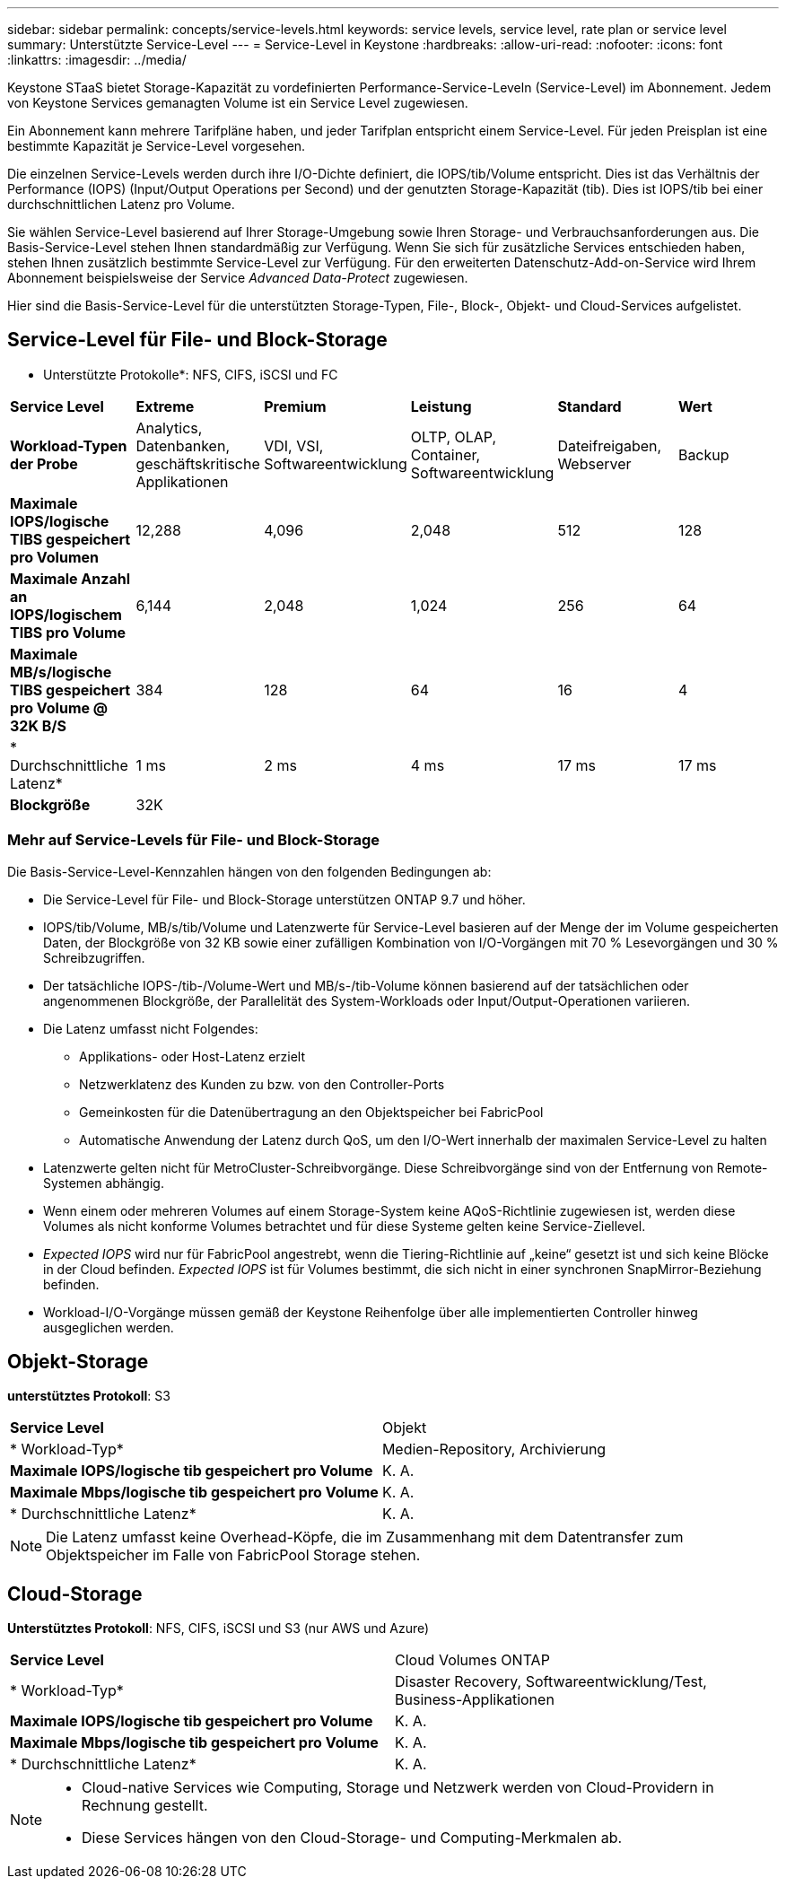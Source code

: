 ---
sidebar: sidebar 
permalink: concepts/service-levels.html 
keywords: service levels, service level, rate plan or service level 
summary: Unterstützte Service-Level 
---
= Service-Level in Keystone
:hardbreaks:
:allow-uri-read: 
:nofooter: 
:icons: font
:linkattrs: 
:imagesdir: ../media/


[role="lead"]
Keystone STaaS bietet Storage-Kapazität zu vordefinierten Performance-Service-Leveln (Service-Level) im Abonnement. Jedem von Keystone Services gemanagten Volume ist ein Service Level zugewiesen.

Ein Abonnement kann mehrere Tarifpläne haben, und jeder Tarifplan entspricht einem Service-Level. Für jeden Preisplan ist eine bestimmte Kapazität je Service-Level vorgesehen.

Die einzelnen Service-Levels werden durch ihre I/O-Dichte definiert, die IOPS/tib/Volume entspricht. Dies ist das Verhältnis der Performance (IOPS) (Input/Output Operations per Second) und der genutzten Storage-Kapazität (tib). Dies ist IOPS/tib bei einer durchschnittlichen Latenz pro Volume.

Sie wählen Service-Level basierend auf Ihrer Storage-Umgebung sowie Ihren Storage- und Verbrauchsanforderungen aus. Die Basis-Service-Level stehen Ihnen standardmäßig zur Verfügung. Wenn Sie sich für zusätzliche Services entschieden haben, stehen Ihnen zusätzlich bestimmte Service-Level zur Verfügung. Für den erweiterten Datenschutz-Add-on-Service wird Ihrem Abonnement beispielsweise der Service _Advanced Data-Protect_ zugewiesen.

Hier sind die Basis-Service-Level für die unterstützten Storage-Typen, File-, Block-, Objekt- und Cloud-Services aufgelistet.



== Service-Level für File- und Block-Storage

* Unterstützte Protokolle*: NFS, CIFS, iSCSI und FC

|===


| *Service Level* | *Extreme* | *Premium* | *Leistung* | *Standard* | *Wert* 


| *Workload-Typen der Probe* | Analytics, Datenbanken, geschäftskritische Applikationen | VDI, VSI, Softwareentwicklung | OLTP, OLAP, Container, Softwareentwicklung | Dateifreigaben, Webserver | Backup 


| *Maximale IOPS/logische TIBS gespeichert pro Volumen* | 12,288 | 4,096 | 2,048 | 512 | 128 


| *Maximale Anzahl an IOPS/logischem TIBS pro Volume* | 6,144 | 2,048 | 1,024 | 256 | 64 


| *Maximale MB/s/logische TIBS gespeichert pro Volume @ 32K B/S* | 384 | 128 | 64 | 16 | 4 


| * Durchschnittliche Latenz* | 1 ms | 2 ms | 4 ms | 17 ms | 17 ms 


| *Blockgröße* 5+| 32K 
|===


=== Mehr auf Service-Levels für File- und Block-Storage

Die Basis-Service-Level-Kennzahlen hängen von den folgenden Bedingungen ab:

* Die Service-Level für File- und Block-Storage unterstützen ONTAP 9.7 und höher.
* IOPS/tib/Volume, MB/s/tib/Volume und Latenzwerte für Service-Level basieren auf der Menge der im Volume gespeicherten Daten, der Blockgröße von 32 KB sowie einer zufälligen Kombination von I/O-Vorgängen mit 70 % Lesevorgängen und 30 % Schreibzugriffen.
* Der tatsächliche IOPS-/tib-/Volume-Wert und MB/s-/tib-Volume können basierend auf der tatsächlichen oder angenommenen Blockgröße, der Parallelität des System-Workloads oder Input/Output-Operationen variieren.
* Die Latenz umfasst nicht Folgendes:
+
** Applikations- oder Host-Latenz erzielt
** Netzwerklatenz des Kunden zu bzw. von den Controller-Ports
** Gemeinkosten für die Datenübertragung an den Objektspeicher bei FabricPool
** Automatische Anwendung der Latenz durch QoS, um den I/O-Wert innerhalb der maximalen Service-Level zu halten


* Latenzwerte gelten nicht für MetroCluster-Schreibvorgänge. Diese Schreibvorgänge sind von der Entfernung von Remote-Systemen abhängig.
* Wenn einem oder mehreren Volumes auf einem Storage-System keine AQoS-Richtlinie zugewiesen ist, werden diese Volumes als nicht konforme Volumes betrachtet und für diese Systeme gelten keine Service-Ziellevel.
* _Expected IOPS_ wird nur für FabricPool angestrebt, wenn die Tiering-Richtlinie auf „keine“ gesetzt ist und sich keine Blöcke in der Cloud befinden. _Expected IOPS_ ist für Volumes bestimmt, die sich nicht in einer synchronen SnapMirror-Beziehung befinden.
* Workload-I/O-Vorgänge müssen gemäß der Keystone Reihenfolge über alle implementierten Controller hinweg ausgeglichen werden.




== Objekt-Storage

*unterstütztes Protokoll*: S3

|===


| *Service Level* | Objekt 


| * Workload-Typ* | Medien-Repository, Archivierung 


| *Maximale IOPS/logische tib gespeichert pro Volume* | K. A. 


| *Maximale Mbps/logische tib gespeichert pro Volume* | K. A. 


| * Durchschnittliche Latenz* | K. A. 
|===

NOTE: Die Latenz umfasst keine Overhead-Köpfe, die im Zusammenhang mit dem Datentransfer zum Objektspeicher im Falle von FabricPool Storage stehen.



== Cloud-Storage

*Unterstütztes Protokoll*: NFS, CIFS, iSCSI und S3 (nur AWS und Azure)

|===


| *Service Level* | Cloud Volumes ONTAP 


| * Workload-Typ* | Disaster Recovery, Softwareentwicklung/Test, Business-Applikationen 


| *Maximale IOPS/logische tib gespeichert pro Volume* | K. A. 


| *Maximale Mbps/logische tib gespeichert pro Volume* | K. A. 


| * Durchschnittliche Latenz* | K. A. 
|===
[NOTE]
====
* Cloud-native Services wie Computing, Storage und Netzwerk werden von Cloud-Providern in Rechnung gestellt.
* Diese Services hängen von den Cloud-Storage- und Computing-Merkmalen ab.


====